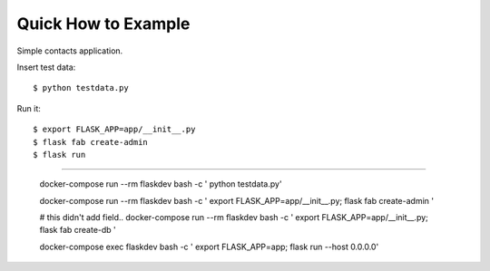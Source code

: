 Quick How to Example
--------------------

Simple contacts application.

Insert test data::

    $ python testdata.py

Run it::

    $ export FLASK_APP=app/__init__.py
    $ flask fab create-admin
    $ flask run


=================================================

    docker-compose run --rm flaskdev bash -c '  python testdata.py'

    docker-compose run --rm flaskdev bash -c ' export FLASK_APP=app/__init__.py; flask fab create-admin '

    # this didn't add field..
    docker-compose run --rm flaskdev bash -c ' export FLASK_APP=app/__init__.py; flask fab create-db '

    docker-compose exec flaskdev bash -c ' export FLASK_APP=app; flask run --host 0.0.0.0'


